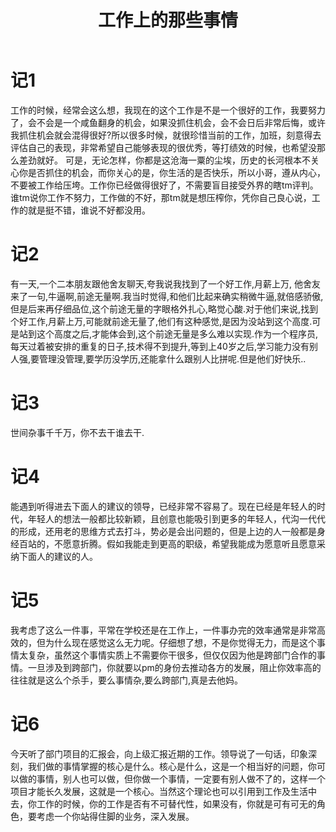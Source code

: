 #+TITLE: 工作上的那些事情

* 记1
工作的时候，经常会这么想，我现在的这个工作是不是一个很好的工作，我要努力了，会不会是一个咸鱼翻身的机会，如果没抓住机会，会不会日后非常后悔，或许我抓住机会就会混得很好?所以很多时候，就很珍惜当前的工作，加班，刻意得去评估自己的表现，非常希望自己能够表现的很优秀，等打绩效的时候，也希望没那么差劲就好。
可是，无论怎样，你都是这沧海一粟的尘埃，历史的长河根本不关心你是否抓住的机会，而你关心的是，你生活的是否快乐，所以小哥，遵从内心，不要被工作给压垮。工作你已经做得很好了，不需要盲目接受外界的瞎tm评判。
谁tm说你工作不努力，工作做的不好，那tm就是想压榨你，凭你自己良心说，工作的就是挺不错，谁说不好都没用。
* 记2
有一天,一个二本朋友跟他舍友聊天,夸我说我找到了一个好工作,月薪上万, 他舍友来了一句,牛逼啊,前途无量啊.我当时觉得,和他们比起来确实稍微牛逼,就倍感骄傲,但是后来再仔细品位,这个前途无量的字眼格外扎心,略觉心酸.对于他们来说,找到个好工作,月薪上万,可能就前途无量了,他们有这种感觉,是因为没站到这个高度.可是站到这个高度之后,才能体会到,这个前途无量是多么难以实现.作为一个程序员,每天过着被安排的重复的日子,技术得不到提升,等到上40岁之后,学习能力没有别人强,要管理没管理,要学历没学历,还能拿什么跟别人比拼呢.但是他们好快乐..
* 记3
世间杂事千千万，你不去干谁去干.
* 记4
能遇到听得进去下面人的建议的领导，已经非常不容易了。现在已经是年轻人的时代，年轻人的想法一般都比较新颖，且创意也能吸引到更多的年轻人，代沟一代代的形成，还用老的思维方式去打斗，势必是会出问题的，但是上边的人一般都是身经百站的，不愿意折腾。假如我能走到更高的职级，希望我能成为愿意听且愿意采纳下面人的建议的人。
* 记5
我考虑了这么一件事，平常在学校还是在工作上，一件事办完的效率通常是非常高效的，但为什么现在感觉这么无力呢。仔细想了想，不是你觉得无力，而是这个事情太复杂，虽然这个事情实质上不需要你干很多，但仅仅因为他是跨部门合作的事情。一旦涉及到跨部门，你就要以pm的身份去推动各方的发展，阻止你效率高的往往就是这么个杀手，要么事情杂,要么跨部门,真是去他妈。
* 记6
今天听了部门项目的汇报会，向上级汇报近期的工作。领导说了一句话，印象深刻，我们做的事情掌握的核心是什么。核心是什么，这是一个相当好的问题，你可以做的事情，别人也可以做，但你做一个事情，一定要有别人做不了的，这样一个项目才能长久发展，这就是一个核心。当然这个理论也可以引用到工作及生活中去，你工作的时候，你的工作是否有不可替代性，如果没有，你就是可有可无的角色，要考虑一个你站得住脚的业务，深入发展。
